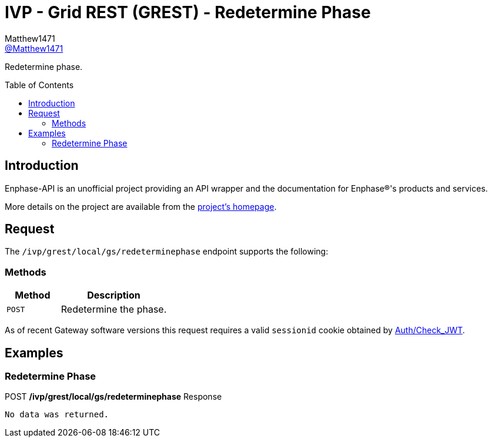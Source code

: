 = IVP - Grid REST (GREST) - Redetermine Phase
:toc: preamble
Matthew1471 <https://github.com/matthew1471[@Matthew1471]>;

// Document Settings:

// Set the ID Prefix and ID Separators to be consistent with GitHub so links work irrespective of rendering platform. (https://docs.asciidoctor.org/asciidoc/latest/sections/id-prefix-and-separator/)
:idprefix:
:idseparator: -

// Any code blocks will be in JSON by default.
:source-language: json

ifndef::env-github[:icons: font]

// Set the admonitions to have icons (Github Emojis) if rendered on GitHub (https://blog.mrhaki.com/2016/06/awesome-asciidoctor-using-admonition.html).
ifdef::env-github[]
:status:
:caution-caption: :fire:
:important-caption: :exclamation:
:note-caption: :paperclip:
:tip-caption: :bulb:
:warning-caption: :warning:
endif::[]

// Document Variables:
:release-version: 1.0
:url-org: https://github.com/Matthew1471
:url-repo: {url-org}/Enphase-API
:url-contributors: {url-repo}/graphs/contributors

Redetermine phase.

== Introduction

Enphase-API is an unofficial project providing an API wrapper and the documentation for Enphase(R)'s products and services.

More details on the project are available from the link:../../../../../../README.adoc[project's homepage].

== Request

The `/ivp/grest/local/gs/redeterminephase` endpoint supports the following:

=== Methods
[cols="1,2", options="header"]
|===
|Method
|Description

|`POST`
|Redetermine the phase.

|===
As of recent Gateway software versions this request requires a valid `sessionid` cookie obtained by link:../../../../Auth/Check_JWT.adoc[Auth/Check_JWT].

== Examples

=== Redetermine Phase

.POST */ivp/grest/local/gs/redeterminephase* Response
[listing]
----
No data was returned.
----